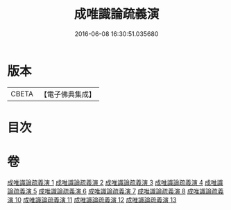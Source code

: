 #+TITLE: 成唯識論疏義演 
#+DATE: 2016-06-08 16:30:51.035680

* 版本
 |     CBETA|【電子佛典集成】|

* 目次

* 卷
[[file:KR6n0038_001.txt][成唯識論疏義演 1]]
[[file:KR6n0038_002.txt][成唯識論疏義演 2]]
[[file:KR6n0038_003.txt][成唯識論疏義演 3]]
[[file:KR6n0038_004.txt][成唯識論疏義演 4]]
[[file:KR6n0038_005.txt][成唯識論疏義演 5]]
[[file:KR6n0038_006.txt][成唯識論疏義演 6]]
[[file:KR6n0038_007.txt][成唯識論疏義演 7]]
[[file:KR6n0038_008.txt][成唯識論疏義演 8]]
[[file:KR6n0038_010.txt][成唯識論疏義演 10]]
[[file:KR6n0038_011.txt][成唯識論疏義演 11]]
[[file:KR6n0038_012.txt][成唯識論疏義演 12]]
[[file:KR6n0038_013.txt][成唯識論疏義演 13]]

